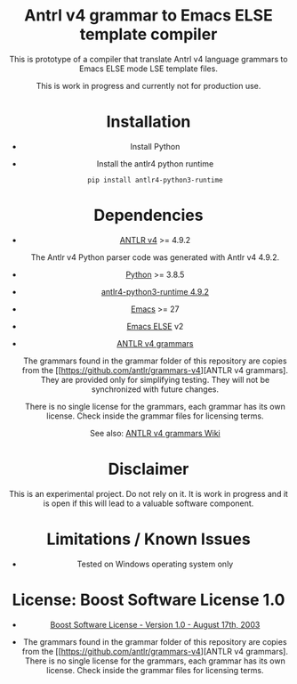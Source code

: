 #+HTML:<div align=center><a href="https://github.com/hatlafax/ELSE-grammar-compiler"><img alt="Emacs Logo" width="240" height="240" src="https://upload.wikimedia.org/wikipedia/commons/0/08/EmacsIcon.svg"></a>

* Antrl v4 grammar to Emacs ELSE template compiler

This is prototype of a compiler that translate Antrl v4 language grammars to Emacs ELSE mode LSE template files.

This is work in progress and currently not for production use.

* Installation

- Install Python
- Install the antlr4 python runtime

  #+begin_example
  pip install antlr4-python3-runtime
  #+end_example

* Dependencies
- [[https://www.antlr.org/][ANTLR v4]] >= 4.9.2

  The Antlr v4 Python parser code was generated with Antlr v4 4.9.2.

- [[https://www.python.org/][Python]] >= 3.8.5
- [[https://pypi.org/project/antlr4-python3-runtime/][antlr4-python3-runtime 4.9.2]]
- [[https://www.gnu.org/software/emacs/][Emacs]] >= 27
- [[https://github.com/peter-milliken/ELSE][Emacs ELSE]] v2
- [[https://github.com/antlr/grammars-v4][ANTLR v4 grammars]]

  The grammars found in the grammar folder of this repository are copies from the [[https://github.com/antlr/grammars-v4][ANTLR v4 grammars].
  They are provided only for simplifying testing. They will not be synchronized with future changes.

  There is no single license for the grammars, each grammar has its own license. Check inside the grammar files for licensing terms.

  See also: [[https://github.com/antlr/grammars-v4/wiki][ANTLR v4 grammars Wiki]]

* Disclaimer

 This is an experimental project. Do not rely on it. It is work in progress and it is open if this will lead to a valuable software component.

* Limitations / Known Issues

- Tested on Windows operating system only

* License: Boost Software License 1.0

- [[https://github.com/hatlafax/ELSE-grammar-compiler/blob/main/LICENSE][Boost Software License - Version 1.0 - August 17th, 2003]]

- The grammars found in the grammar folder of this repository are copies from the [[https://github.com/antlr/grammars-v4][ANTLR v4 grammars].
  There is no single license for the grammars, each grammar has its own license. Check inside the grammar files for licensing terms.
